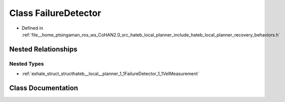 .. _exhale_class_classhateb__local__planner_1_1FailureDetector:

Class FailureDetector
=====================

- Defined in :ref:`file__home_ptsingaman_ros_ws_CoHAN2.0_src_hateb_local_planner_include_hateb_local_planner_recovery_behaviors.h`


Nested Relationships
--------------------


Nested Types
************

- :ref:`exhale_struct_structhateb__local__planner_1_1FailureDetector_1_1VelMeasurement`


Class Documentation
-------------------


.. doxygenclass:: hateb_local_planner::FailureDetector
   :project: CoHAN2.0
   :members:
   :protected-members:
   :undoc-members:
   :private-members: